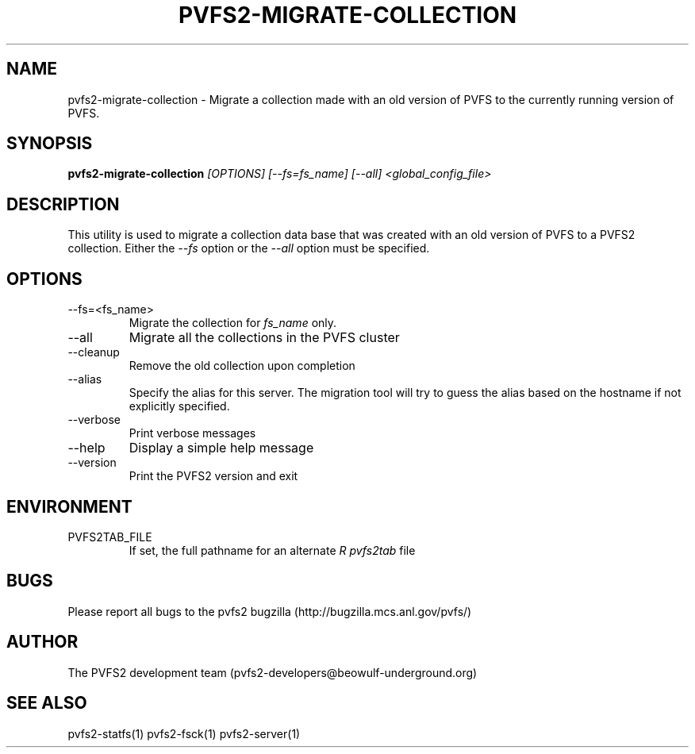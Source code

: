 .\" Process this file with
.\" groff -man -Tascii foo.1
.\" 
.TH "PVFS2-MIGRATE-COLLECTION" "1" "SEPTEMBER 2011" "PVFS2" "PVFS2 MANUALS"
.SH "NAME"
pvfs2\-migrate\-collection \- Migrate a collection made with an old version of PVFS to the
currently running version of PVFS.
.SH "SYNOPSIS"
.B pvfs2\-migrate\-collection 
.I [OPTIONS] [\-\-fs=fs_name] [\-\-all] <global_config_file>
.SH "DESCRIPTION"
This utility is used to migrate a collection data base that was created with an old version
of PVFS to a PVFS2 collection. Either the
.I \-\-fs
option or the
.I \-\-all
option must be specified.
.SH "OPTIONS"
.IP \-\-fs=<fs_name>
Migrate the collection for
.I fs_name
only.
.IP \-\-all
Migrate all the collections in the PVFS cluster
.IP \-\-cleanup
Remove the old collection upon completion
.IP \-\-alias
Specify the alias for this server. The migration tool will try to guess the alias based
on the hostname if not explicitly specified.
.IP \-\-verbose
Print verbose messages
.IP \-\-help
Display a simple help message
.IP \-\-version
Print the PVFS2 version and exit
.SH "ENVIRONMENT"
.IP PVFS2TAB_FILE
If set, the full pathname for an alternate 
.I R pvfs2tab
file

.SH "BUGS"
Please report all bugs to the pvfs2 bugzilla (http://bugzilla.mcs.anl.gov/pvfs/)
.SH "AUTHOR"
The PVFS2 development team (pvfs2\-developers@beowulf\-underground.org)
.SH "SEE ALSO"
pvfs2\-statfs(1)
pvfs2\-fsck(1)
pvfs2\-server(1)
